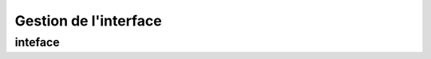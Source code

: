 Gestion de l'interface
**********************

.. automodule :: interface

inteface
=========================

.. automodule :: interface.interface
    :members:
